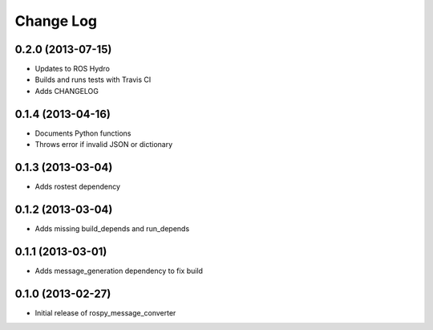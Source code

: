 Change Log
==========

0.2.0 (2013-07-15)
------------------
- Updates to ROS Hydro
- Builds and runs tests with Travis CI
- Adds CHANGELOG

0.1.4 (2013-04-16)
------------------
- Documents Python functions
- Throws error if invalid JSON or dictionary

0.1.3 (2013-03-04)
------------------
- Adds rostest dependency

0.1.2 (2013-03-04)
------------------
- Adds missing build_depends and run_depends

0.1.1 (2013-03-01)
------------------
- Adds message_generation dependency to fix build

0.1.0 (2013-02-27)
------------------
- Initial release of rospy_message_converter
